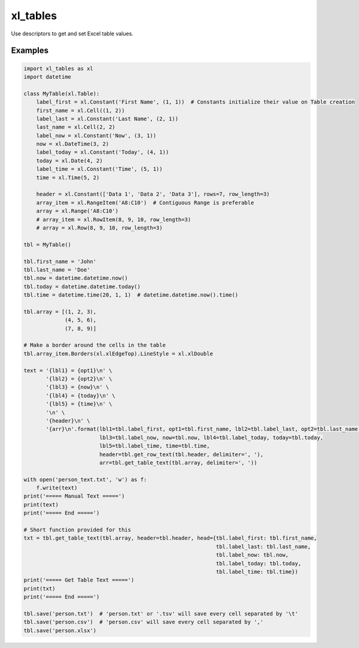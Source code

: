 =========
xl_tables
=========

Use descriptors to get and set Excel table values.


Examples
========

.. code-block:: python

    import xl_tables as xl
    import datetime

    class MyTable(xl.Table):
        label_first = xl.Constant('First Name', (1, 1))  # Constants initialize their value on Table creation
        first_name = xl.Cell((1, 2))
        label_last = xl.Constant('Last Name', (2, 1))
        last_name = xl.Cell(2, 2)
        label_now = xl.Constant('Now', (3, 1))
        now = xl.DateTime(3, 2)
        label_today = xl.Constant('Today', (4, 1))
        today = xl.Date(4, 2)
        label_time = xl.Constant('Time', (5, 1))
        time = xl.Time(5, 2)

        header = xl.Constant(['Data 1', 'Data 2', 'Data 3'], rows=7, row_length=3)
        array_item = xl.RangeItem('A8:C10')  # Contiguous Range is preferable
        array = xl.Range('A8:C10')
        # array_item = xl.RowItem(8, 9, 10, row_length=3)
        # array = xl.Row(8, 9, 10, row_length=3)

    tbl = MyTable()

    tbl.first_name = 'John'
    tbl.last_name = 'Doe'
    tbl.now = datetime.datetime.now()
    tbl.today = datetime.datetime.today()
    tbl.time = datetime.time(20, 1, 1)  # datetime.datetime.now().time()

    tbl.array = [(1, 2, 3),
                 (4, 5, 6),
                 (7, 8, 9)]

    # Make a border around the cells in the table
    tbl.array_item.Borders(xl.xlEdgeTop).LineStyle = xl.xlDouble

    text = '{lbl1} = {opt1}\n' \
           '{lbl2} = {opt2}\n' \
           '{lbl3} = {now}\n' \
           '{lbl4} = {today}\n' \
           '{lbl5} = {time}\n' \
           '\n' \
           '{header}\n' \
           '{arr}\n'.format(lbl1=tbl.label_first, opt1=tbl.first_name, lbl2=tbl.label_last, opt2=tbl.last_name,
                            lbl3=tbl.label_now, now=tbl.now, lbl4=tbl.label_today, today=tbl.today,
                            lbl5=tbl.label_time, time=tbl.time,
                            header=tbl.get_row_text(tbl.header, delimiter=', '),
                            arr=tbl.get_table_text(tbl.array, delimiter=', '))

    with open('person_text.txt', 'w') as f:
        f.write(text)
    print('===== Manual Text =====')
    print(text)
    print('===== End =====')

    # Short function provided for this
    txt = tbl.get_table_text(tbl.array, header=tbl.header, head={tbl.label_first: tbl.first_name,
                                                                 tbl.label_last: tbl.last_name,
                                                                 tbl.label_now: tbl.now,
                                                                 tbl.label_today: tbl.today,
                                                                 tbl.label_time: tbl.time})
    print('===== Get Table Text =====')
    print(txt)
    print('===== End =====')

    tbl.save('person.txt')  # 'person.txt' or '.tsv' will save every cell separated by '\t'
    tbl.save('person.csv')  # 'person.csv' will save every cell separated by ','
    tbl.save('person.xlsx')


